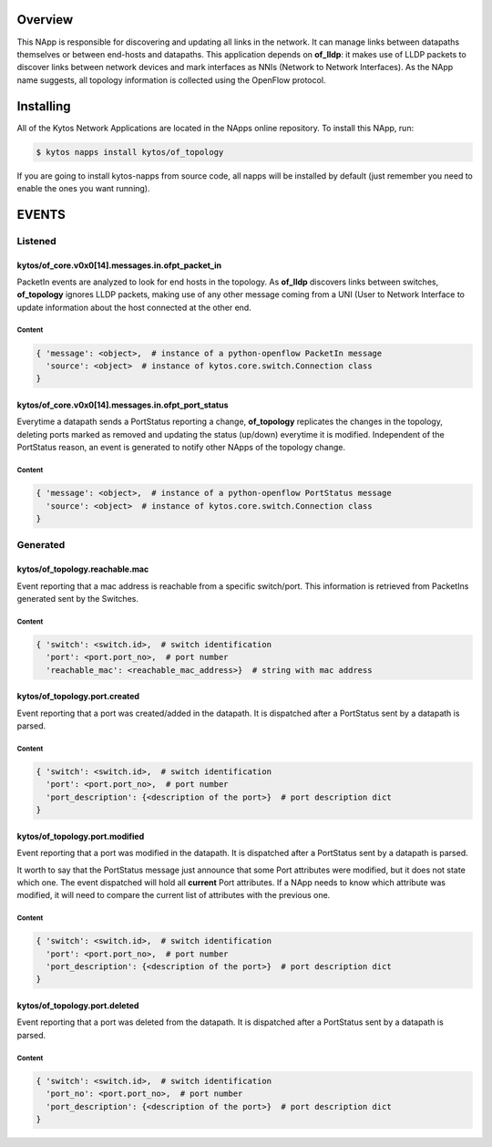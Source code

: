 ########
Overview
########

This NApp is responsible for discovering and updating all links in the network.
It can manage links between datapaths themselves or between end-hosts and
datapaths. This application depends on **of_lldp**: it makes use of LLDP
packets to discover links between network devices and mark interfaces as NNIs
(Network to Network Interfaces). As the NApp name suggests, all topology
information is collected using the OpenFlow protocol.

##########
Installing
##########

All of the Kytos Network Applications are located in the NApps online
repository. To install this NApp, run:

.. code:: shell

   $ kytos napps install kytos/of_topology

If you are going to install kytos-napps from source code, all napps will be
installed by default (just remember you need to enable the ones you want
running).

######
EVENTS
######

********
Listened
********

kytos/of_core.v0x0[14].messages.in.ofpt_packet_in
=================================================
PacketIn events are analyzed to look for end hosts in the topology. As
**of_lldp** discovers links between switches, **of_topology** ignores LLDP
packets, making use of any other message coming from a UNI (User to Network
Interface to update information about the host connected at the other end.

Content
-------

.. code-block:: python3

    { 'message': <object>,  # instance of a python-openflow PacketIn message
      'source': <object>  # instance of kytos.core.switch.Connection class
    }

kytos/of_core.v0x0[14].messages.in.ofpt_port_status
===================================================
Everytime a datapath sends a PortStatus reporting a change, **of_topology**
replicates the changes in the topology, deleting ports marked as removed and
updating the status (up/down) everytime it is modified. Independent of the
PortStatus reason, an event is generated to notify other NApps of the topology
change.

Content
-------

.. code-block:: python3

    { 'message': <object>,  # instance of a python-openflow PortStatus message
      'source': <object>  # instance of kytos.core.switch.Connection class
    }

*********
Generated
*********

kytos/of_topology.reachable.mac
===============================
Event reporting that a mac address is reachable from a specific switch/port.
This information is retrieved from PacketIns generated sent by the Switches.

Content
-------

.. code-block:: python3

    { 'switch': <switch.id>,  # switch identification
      'port': <port.port_no>,  # port number
      'reachable_mac': <reachable_mac_address>}  # string with mac address

kytos/of_topology.port.created
==============================
Event reporting that a port was created/added in the datapath.
It is dispatched after a PortStatus sent by a datapath is parsed.

Content
-------

.. code-block:: python3

   { 'switch': <switch.id>,  # switch identification
     'port': <port.port_no>,  # port number
     'port_description': {<description of the port>}  # port description dict
   }

kytos/of_topology.port.modified
===============================
Event reporting that a port was modified in the datapath.
It is dispatched after a PortStatus sent by a datapath is parsed.

It worth to say that the PortStatus message just announce that some Port
attributes were modified, but it does not state which one. The event dispatched
will hold all **current** Port attributes. If a NApp needs to know which
attribute was modified, it will need to compare the current list of attributes
with the previous one.

Content
-------

.. code-block:: python3

   { 'switch': <switch.id>,  # switch identification
     'port': <port.port_no>,  # port number
     'port_description': {<description of the port>}  # port description dict
   }

kytos/of_topology.port.deleted
==============================
Event reporting that a port was deleted from the datapath.
It is dispatched after a PortStatus sent by a datapath is parsed.

Content
-------

.. code-block:: python3

   { 'switch': <switch.id>,  # switch identification
     'port_no': <port.port_no>,  # port number
     'port_description': {<description of the port>}  # port description dict
   }
